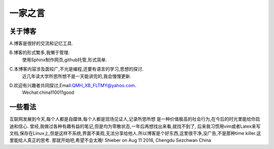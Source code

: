 一家之言
^^^^^^^^^^^^^^^^^^^^^^^^^^^^^^^^^^^
关于博客
-----------------------------------
A.博客是很好的交流和记忆工具.  

B.博客的形式繁多,我懒于管理.
 | 使用Sphinx制作网页,github托管,形式简单.  

C.本博客内容涉及面较广,不光是编程,还要有语言的学习,思想的探讨.
 | 近几年读大学所思所想不是一天能讲完的,我会慢慢更新.  

D.欢迎有兴趣者共同探讨,Email:QMH_XB_FLTMY@yahoo.com.
 | Wechat:china110011good

一些看法
-------------------------------------
互联网发展到今天,每个人都是自媒体,每个人都是现场见证人,记录所思所想
是一种价值极高的社会行为,在今后的时光里能给你启迪和信心.
曾经,我做过各种有趣有益的笔记,但是均为零散状态,一年后再想找出来看,就找不到了,
后来我习惯用vim或者Latex来写文档,保存在Linux上,但是这样不系统,界面不美观,无法分享给他人.所以博客是个好东西,这里很干净,没广告,不是那种time killer.这里能给人真正的思考.
那就开始吧,希望不会太晚! Shieber on Aug 11 2018, Chengdu Sezchwan China

 
